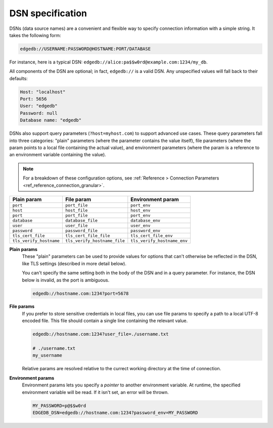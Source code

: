 .. _ref_dsn:

DSN specification
#################

DSNs (data source names) are a convenient and flexible way to specify
connection information with a simple string. It takes the following form:

.. code-block::

  edgedb://USERNAME:PASSWORD@HOSTNAME:PORT/DATABASE

For instance, here is a typical DSN:
``edgedb://alice:pa$$w0rd@example.com:1234/my_db``.

All components of the DSN are optional; in fact, ``edgedb://`` is a valid DSN.
Any unspecified values will fall back to their defaults:

.. code-block::

  Host: "localhost"
  Port: 5656
  User: "edgedb"
  Password: null
  Database name: "edgedb"

DSNs also support query parameters (``?host=myhost.com``) to support advanced
use cases. These query parameters fall into three categories: "plain"
parameters (where the parameter contains the value itself), file parameters
(where the param points to a local file containing the actual value), and
environment parameters (where the param is a reference to an environment
variable containing the value).

.. note::

  For a breakdown of these configuration options, see :ref:`Reference >
  Connection Parameters <ref_reference_connection_granular>`.


.. list-table::

  * - **Plain param**
    - **File param**
    - **Environment param**
  * - ``port``
    - ``port_file``
    - ``port_env``
  * - ``host``
    - ``host_file``
    - ``host_env``
  * - ``port``
    - ``port_file``
    - ``port_env``
  * - ``database``
    - ``database_file``
    - ``database_env``
  * - ``user``
    - ``user_file``
    - ``user_env``
  * - ``password``
    - ``password_file``
    - ``password_env``
  * - ``tls_cert_file``
    - ``tls_cert_file_file``
    - ``tls_cert_file_env``
  * - ``tls_verify_hostname``
    - ``tls_verify_hostname_file``
    - ``tls_verify_hostname_env``

**Plain params**
  These "plain" parameters can be used to provide values for options that can't
  otherwise be reflected in the DSN, like TLS settings (described in more
  detail below).

  You can't specify the same setting both in the body of the DSN and in a query
  parameter. For instance, the DSN below is invalid, as the port is ambiguous.

  .. code-block::

    edgedb://hostname.com:1234?port=5678

**File params**
  If you prefer to store sensitive credentials in local files, you can use file
  params to specify a path to a local UTF-8 encoded file. This file should
  contain a single line containing the relevant value.

  .. code-block::

    edgedb://hostname.com:1234?user_file=./username.txt

    # ./username.txt
    my_username

  Relative params are resolved relative to the currect working directory at the
  time of connection.

**Environment params**
  Environment params lets you specify a *pointer* to another environment
  variable. At runtime, the specified environment variable will be read. If it
  isn't set, an error will be thrown.

  .. code-block::

    MY_PASSWORD=p@$$w0rd
    EDGEDB_DSN=edgedb://hostname.com:1234?password_env=MY_PASSWORD

